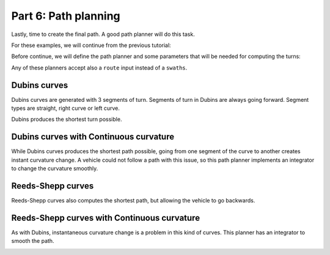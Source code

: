 Part 6: Path planning
=====================

Lastly, time to create the final path. A good path planner will do this task.

For these examples, we will continue from the previous tutorial:

.. tabs:: lang

  .. code-tab:: cpp
    :caption: C++

    f2c::Random rand(42);
    F2CRobot robot (2.0, 6.0);
    f2c::hg::ConstHL const_hl;
    F2CCells cells = rand.generateRandField(1e4, 5).getField();
    F2CCells no_hl = const_hl.generateHeadlands(cells, 3.0 * robot.getWidth());
    f2c::sg::BruteForce bf;
    F2CSwaths swaths = bf.generateSwaths(M_PI, robot.getCovWidth(), no_hl.getGeometry(0));
    f2c::rp::SnakeOrder snake_sorter;
    swaths = snake_sorter.genSortedSwaths(swaths);

  .. code-tab:: python
    :caption: Python

    rand = f2c.Random(42)
    robot = f2c.Robot(2.0, 6.0)
    const_hl = f2c.HG_Const_gen()
    field = rand.generateRandField(1e4, 5)
    cells = field.getField()
    no_hl = const_hl.generateHeadlands(cells, 3.0 * robot.getWidth())
    bf = f2c.SG_BruteForce()
    swaths = bf.generateSwaths(math.pi, robot.getCovWidth(), no_hl.getGeometry(0))
    snake_sorter = f2c.RP_Snake()
    swaths = snake_sorter.genSortedSwaths(swaths)


Before continue, we will define the path planner and some parameters that will be needed for computing the turns:


.. tabs:: lang

  .. code-tab:: cpp
    :caption: C++

    robot.setMinTurningRadius(2);  // m
    robot.setMaxDiffCurv(0.1);  // 1/m^2
    f2c::pp::PathPlanning path_planner;

  .. code-tab:: python
    :caption: Python

    robot.setMinTurningRadius(2)  # m
    robot.setMaxDiffCurv(0.1);  # 1/m^2
    path_planner = f2c.PP_PathPlanning()


Any of these planners accept also a ``route`` input instead of a ``swaths``.


Dubins curves
-------------

Dubins curves are generated with 3 segments of turn. Segments of turn in Dubins are always going forward.
Segment types are straight, right curve or left curve.

Dubins produces the shortest turn possible.

.. tabs:: lang

  .. code-tab:: cpp
    :caption: C++

    f2c::pp::DubinsCurves dubins;
    F2CPath path_dubins = path_planner.planPath(robot, swaths, dubins);

  .. code-tab:: python
    :caption: Python

    dubins = f2c.PP_DubinsCurves()
    path_dubins = path_planner.planPath(robot, swaths, dubins);
    




.. image:: ../../figures/Tutorial_6_1_Dubins.png

Dubins curves with Continuous curvature
---------------------------------------

While Dubins curves produces the shortest path possible, going from one segment of the curve to another creates instant curvature change.
A vehicle could not follow a path with this issue, so this path planner implements an integrator to change the curvature smoothly.

.. tabs:: lang

  .. code-tab:: cpp
    :caption: C++

    f2c::pp::DubinsCurvesCC dubins_cc;
    F2CPath path_dubins_cc = path_planner.planPath(robot, swaths, dubins_cc);

  .. code-tab:: python
    :caption: Python

    dubins_cc = f2c.PP_DubinsCurvesCC();
    path_dubins_cc = path_planner.planPath(robot, swaths, dubins_cc);

.. image:: ../../figures/Tutorial_6_2_Dubins_CC.png


Reeds-Shepp curves
------------------

Reeds-Shepp curves also computes the shortest path, but allowing the vehicle to go backwards.


.. tabs:: lang

  .. code-tab:: cpp
    :caption: C++

    f2c::pp::ReedsSheppCurves reeds_shepp;
    F2CPath path_reeds_shepp = path_planner.planPath(robot, swaths, reeds_shepp);

  .. code-tab:: python
    :caption: Python

    reeds_shepp = f2c.PP_ReedsSheppCurves();
    path_reeds_shepp = path_planner.planPath(robot, swaths, reeds_shepp);


.. image:: ../../figures/Tutorial_6_3_Reeds_Shepp.png


Reeds-Shepp curves with Continuous curvature
--------------------------------------------

As with Dubins, instantaneous curvature change is a problem in this kind of curves.
This planner has an integrator to smooth the path.

.. tabs:: lang

  .. code-tab:: cpp
    :caption: C++

    f2c::pp::ReedsSheppCurvesHC reeds_shepp_hc;
    F2CPath path_reeds_shepp_hc = path_planner.planPath(robot, swaths, reeds_shepp_hc);

  .. code-tab:: python
    :caption: Python

    reeds_shepp_hc = f2c.PP_ReedsSheppCurvesHC();
    path_reeds_shepp_hc = path_planner.planPath(robot, swaths, reeds_shepp_hc);


.. image:: ../../figures/Tutorial_6_4_Reeds_Shepp_HC.png
